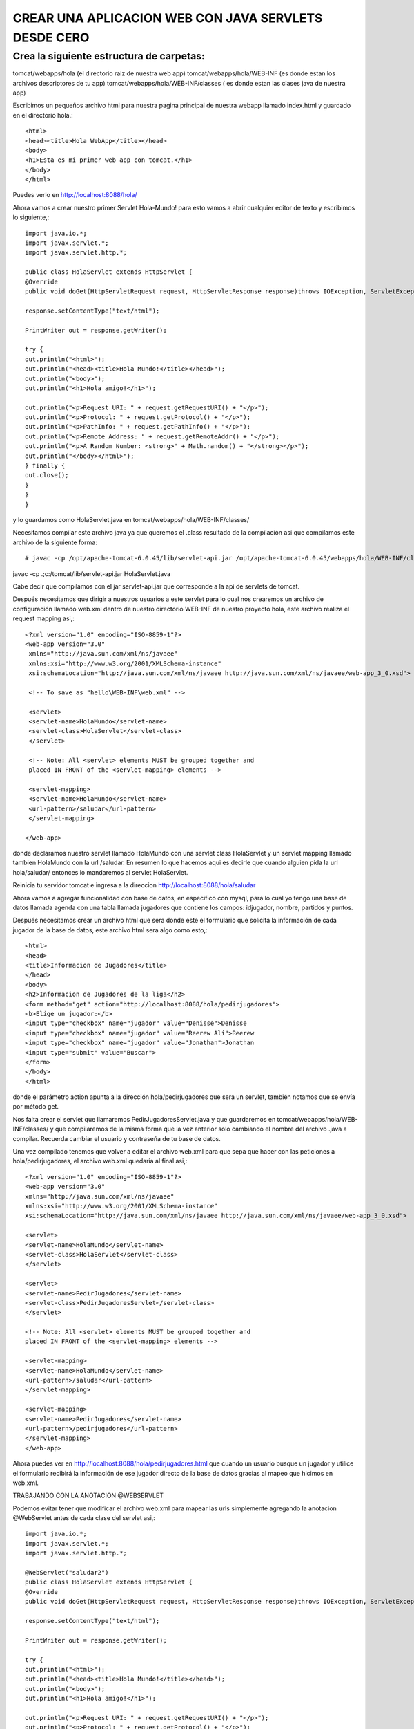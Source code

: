 CREAR UNA APLICACION WEB CON JAVA SERVLETS DESDE CERO
=====================================================

Crea la siguiente estructura de carpetas:
+++++++++++++++++++++++++++++++++++++++++++

tomcat/webapps/hola     (el directorio raiz de nuestra web app)
tomcat/webapps/hola/WEB-INF     (es donde estan los archivos descriptores de tu app)
tomcat/webapps/hola/WEB-INF/classes     ( es donde estan las clases java de nuestra app)

Escribimos un pequeños archivo html para nuestra pagina principal de nuestra webapp llamado index.html y guardado en el directorio hola.::

	<html>
	<head><title>Hola WebApp</title></head>
	<body>
	<h1>Esta es mi primer web app con tomcat.</h1>
	</body>
	</html>

Puedes verlo en http://localhost:8088/hola/

Ahora vamos a crear nuestro primer Servlet Hola-Mundo! para esto vamos a abrir cualquier editor de texto y escribimos lo siguiente,::

	import java.io.*;
	import javax.servlet.*;
	import javax.servlet.http.*;

	public class HolaServlet extends HttpServlet {
	@Override
	public void doGet(HttpServletRequest request, HttpServletResponse response)throws IOException, ServletException {

	response.setContentType("text/html");

	PrintWriter out = response.getWriter();

	try {
	out.println("<html>");
	out.println("<head><title>Hola Mundo!</title></head>");
	out.println("<body>");
	out.println("<h1>Hola amigo!</h1>");

	out.println("<p>Request URI: " + request.getRequestURI() + "</p>");
	out.println("<p>Protocol: " + request.getProtocol() + "</p>");
	out.println("<p>PathInfo: " + request.getPathInfo() + "</p>");
	out.println("<p>Remote Address: " + request.getRemoteAddr() + "</p>");
	out.println("<p>A Random Number: <strong>" + Math.random() + "</strong></p>");
	out.println("</body></html>");
	} finally {
	out.close();
	}
	}
	}

y lo guardamos como HolaServlet.java en tomcat/webapps/hola/WEB-INF/classes/

Necesitamos compilar este archivo java ya que queremos el .class resultado de la compilación así que compilamos este archivo de la siguiente forma::

	# javac -cp /opt/apache-tomcat-6.0.45/lib/servlet-api.jar /opt/apache-tomcat-6.0.45/webapps/hola/WEB-INF/classes/HolaServlet.java
javac -cp .;c:/tomcat/lib/servlet-api.jar HolaServlet.java


Cabe decir que compilamos con el jar servlet-api.jar que corresponde a la api de servlets de tomcat.

Después necesitamos que dirigir a nuestros usuarios a este servlet para lo cual nos crearemos un archivo de configuración llamado web.xml dentro de nuestro directorio WEB-INF de nuestro proyecto hola, este archivo realiza el request mapping asi,::


	<?xml version="1.0" encoding="ISO-8859-1"?>
	<web-app version="3.0"
	 xmlns="http://java.sun.com/xml/ns/javaee"
	 xmlns:xsi="http://www.w3.org/2001/XMLSchema-instance"
	 xsi:schemaLocation="http://java.sun.com/xml/ns/javaee http://java.sun.com/xml/ns/javaee/web-app_3_0.xsd">
	 
	 <!-- To save as "hello\WEB-INF\web.xml" -->
	 
	 <servlet>
	 <servlet-name>HolaMundo</servlet-name>
	 <servlet-class>HolaServlet</servlet-class>
	 </servlet>
	 
	 <!-- Note: All <servlet> elements MUST be grouped together and
	 placed IN FRONT of the <servlet-mapping> elements -->
	 
	 <servlet-mapping>
	 <servlet-name>HolaMundo</servlet-name>
	 <url-pattern>/saludar</url-pattern>
	 </servlet-mapping>

	</web-app>


donde declaramos nuestro servlet llamado HolaMundo con una servlet class HolaServlet y un servlet mapping llamado tambien HolaMundo con la url /saludar. En resumen lo que hacemos aqui es decirle que cuando alguien pida la url hola/saludar/ entonces lo mandaremos al servlet HolaServlet.

Reinicia tu servidor tomcat e ingresa a la direccion http://localhost:8088/hola/saludar

Ahora vamos a agregar funcionalidad con base de datos, en especifico con mysql, para lo cual yo tengo una base de datos llamada agenda con una tabla llamada jugadores que contiene los campos: idjugador, nombre, partidos y puntos.

Después necesitamos crear un archivo html que sera donde este el formulario que solicita la información de cada jugador de la base de datos, este archivo html sera algo como esto,::


	<html>
	<head>
	<title>Informacion de Jugadores</title>
	</head>
	<body>
	<h2>Informacion de Jugadores de la liga</h2>
	<form method="get" action="http://localhost:8088/hola/pedirjugadores">
	<b>Elige un jugador:</b>
	<input type="checkbox" name="jugador" value="Denisse">Denisse
	<input type="checkbox" name="jugador" value="Reerew Ali">Reerew
	<input type="checkbox" name="jugador" value="Jonathan">Jonathan
	<input type="submit" value="Buscar">
	</form>
	</body>
	</html>

donde el parámetro action apunta a la dirección hola/pedirjugadores que sera un servlet, también notamos que se envía por método get.

Nos falta crear el servlet que llamaremos PedirJugadoresServlet.java y que guardaremos en tomcat/webapps/hola/WEB-INF/classes/ y que compilaremos de la misma forma que la vez anterior solo cambiando el nombre del archivo .java a compilar. Recuerda cambiar el usuario y contraseña de tu base de datos.

Una vez compilado tenemos que volver a editar el archivo web.xml para que sepa que hacer con las peticiones a hola/pedirjugadores, el archivo web.xml quedaria al final asi,::


	<?xml version="1.0" encoding="ISO-8859-1"?>
	<web-app version="3.0"
	xmlns="http://java.sun.com/xml/ns/javaee"
	xmlns:xsi="http://www.w3.org/2001/XMLSchema-instance"
	xsi:schemaLocation="http://java.sun.com/xml/ns/javaee http://java.sun.com/xml/ns/javaee/web-app_3_0.xsd">

	<servlet>
	<servlet-name>HolaMundo</servlet-name>
	<servlet-class>HolaServlet</servlet-class>
	</servlet>

	<servlet>
	<servlet-name>PedirJugadores</servlet-name>
	<servlet-class>PedirJugadoresServlet</servlet-class>
	</servlet>

	<!-- Note: All <servlet> elements MUST be grouped together and
	placed IN FRONT of the <servlet-mapping> elements -->

	<servlet-mapping>
	<servlet-name>HolaMundo</servlet-name>
	<url-pattern>/saludar</url-pattern>
	</servlet-mapping>

	<servlet-mapping>
	<servlet-name>PedirJugadores</servlet-name>
	<url-pattern>/pedirjugadores</url-pattern>
	</servlet-mapping>
	</web-app>


Ahora puedes ver en http://localhost:8088/hola/pedirjugadores.html que cuando un usuario busque un jugador y utilice el formulario recibirá la información de ese jugador directo de la base de datos gracias al mapeo que hicimos en web.xml.

TRABAJANDO CON LA ANOTACION @WEBSERVLET

Podemos evitar tener que modificar el archivo web.xml para mapear las urls simplemente agregando la anotacion @WebServlet antes de cada clase del servlet asi,::


	import java.io.*;
	import javax.servlet.*;
	import javax.servlet.http.*;

	@WebServlet("saludar2")
	public class HolaServlet extends HttpServlet {
	@Override
	public void doGet(HttpServletRequest request, HttpServletResponse response)throws IOException, ServletException {

	response.setContentType("text/html");

	PrintWriter out = response.getWriter();

	try {
	out.println("<html>");
	out.println("<head><title>Hola Mundo!</title></head>");
	out.println("<body>");
	out.println("<h1>Hola amigo!</h1>");

	out.println("<p>Request URI: " + request.getRequestURI() + "</p>");
	out.println("<p>Protocol: " + request.getProtocol() + "</p>");
	out.println("<p>PathInfo: " + request.getPathInfo() + "</p>");
	out.println("<p>Remote Address: " + request.getRemoteAddr() + "</p>");
	out.println("<p>A Random Number: <strong>" + Math.random() + "</strong></p>");
	out.println("</body></html>");
	} finally {
	out.close();
	}
	}
	}

de esta forma podemos ir a http://localhost:8088/hola/saludar2 sin tener que editar el archivo web.xml

Eso fue todo el día de hoy, espero que hayas aprendido a crear una aplicacion web con Java Servlets y tomcat, esto fue solo una pequeña introducción para hacer que tu seas capaz de realizar tus propias aplicaciones web con java, recuerda suscribirte al blog o compartir en redes sociales.
